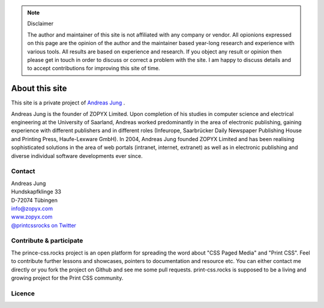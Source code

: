 
.. note:: Disclaimer

    The author and maintainer of this site is not affiliated with any company or
    vendor. All opionions expressed on this page are the opinion of the author and
    the maintainer based year-long research and experience with various tools. All
    results are based on experience and research. If you object any result or
    opinion then please get in touch in order to discuss or correct a problem with
    the site. I am happy to discuss details and to accept contributions for
    improving this site of time.

About this site
===============


.. image:: images/ajung-med.jpg 
    :width: 150 px 
    :align: left


This site is a private project of 
`Andreas Jung <https://about.me/andreasjung>`_ .  

Andreas Jung is the founder of ZOPYX Limited.  Upon completion of his studies
in computer science and electrical engineering at the University of Saarland,
Andreas worked predominantly in the area of electronic publishing, gaining
experience with different publishers and in different roles (Infeurope,
Saarbrücker Daily Newspaper Publishing House and Printing Press, Haufe-Lexware
GmbH).  In 2004, Andreas Jung founded ZOPYX Limited and has been realising
sophisticated solutions in the area of web portals (intranet, internet,
extranet) as well as in electronic publishing and diverse individual software
developments ever since.

.. raw:: html

  <table class="table" id="about-table">
    <thead>
      <tr>
        <th style="width: 25%">Skills</th>
        <th style="width: 25%">Areas of activity</th>
        <th style="width: 25%">Services</th>
        <th style="width: 25%">Training</th>
      </tr>
    </thead>
    <tbody>
      <tr>
        <td>
          <ul>
            <li>Python
            <li>Zope
            <li>Plone
            <li>Postgres, MongoDB, MySQL, noSQL databases
            <li>XML
            <li>PDF generation 
            <li>all web technologies (HTML, Javascript, jQuery, Highstocks, Highcharts)
           </ul>
        </td>
        <td>
          <ul>
            <li>Back-end software development</li>
            <li>Architecture</li>
            <li>Project management</li>
            <li>Consulting</li>
            <li>Training, incl. hands-on training</li>
          </ul>
        </td>
        <td>
          <ul>
            <li>Python and Plone software development</li>
            <li>Electronic publishing solutions</li>
            <li>XML based publishing</li>
            <li>web applications and portals</li>
          </ul>
        </td>
        <td>
          <ul>
            <li>
                <a href="https://www.produce-and-publish.com/information/training/generating-high-quality-pdf-documents-from-xml-and-html-using-css-paged-media">CSS Paged Media training, consulting and development</a>
            </li>

          </ul>
        </td>
      </tr>
    </tbody>
  </table>


.. raw:: html

  <table class="table " id="projects-table">
    <tbody>
    </tbody>
      <tr>
        <td style="width: 25%">
          <img src="_static/zopyx.png" style="width: 75%"/>
        </td>
        <td style="width: 25%">
          <img src="_static/pp.png" style="width: 75%"/>
        </td>
        <td style="width: 25%">
          <img src="_static/xmldirector.jpg" style="width: 75%"/>
        </td>
        <td style="width: 25%">
          <img src="_static/printcss.jpg" style="width: 75%"/>
        </td>
      </tr>
      <tr>
        <td style="width: 25%; height: 30px;">
            <a href="https://www.zopyx.com">www.zopyx.com</a>
        </td>
        <td style="width: 25%">
            <a href="https://www.produce-and-publish.com">www.produce-and-publish.com</a>
        </td>
        <td style="width: 25%">
            <a href="https://www.xml-director.info">www.xml-director.info</a>
        </td>
        <td style="width: 25%">
            <a href="https://print-css.rocks">print-css.rocks</a>
        </td>
      </tr>
      <tr>
        <td style="width: 25%; padding-right: 1em; vertical-align: top">
            ZOPYX homepage      
        </td>
        <td style="width: 25%; padding-right: 1em; vertical-align: top">
            Our single-source multi-channel publishing solutions
            and toolbox.      
        </td>
        <td style="width: 25%; padding-right: 1em; vertical-align: top">
            Our XML content-managment solution based on the open-source
            CMS <a href="https://plone.org">Plone</a>      
        </td>
        <td style="width: 25%; padding-right: 1em; vertical-align: top">
            CSS Paged Media tutorial and showcase
        </td>
      </tr>
    
  </table>

Contact
-------

| Andreas Jung
| Hundskapfklinge 33
| D-72074 Tübingen
| info@zopyx.com
| `www.zopyx.com <https://zopyx.com>`_
| `@printcssrocks on Twitter <https://twitter.com/printcssrocks>`_

Contribute & participate
------------------------

The prince-css.rocks project is an open platform for spreading the word about
"CSS Paged Media" and "Print CSS". Feel to contribute further lessons and
showcases, pointers to documentation and resource etc.  You can either contact
me directly or you fork the project on Github and see me some pull requests.
print-css.rocks is supposed to be a living and growing project for the Print
CSS community.


Licence
-------

.. raw:: html

    <a rel="license" href="http://creativecommons.org/licenses/by-nc-sa/4.0/"><img alt="Creative Commons License" style="border-width:0" src="https://i.creativecommons.org/l/by-nc-sa/4.0/88x31.png" /></a><br /><span xmlns:dct="http://purl.org/dc/terms/" property="dct:title">print-css.rocks</span> by <a xmlns:cc="http://creativecommons.org/ns#" href="http://www.aboutme.com/andreasjung" property="cc:attributionName" rel="cc:attributionURL">Andreas Jung</a> is licensed under a <a rel="license" href="http://creativecommons.org/licenses/by-nc-sa/4.0/">Creative Commons Attribution-NonCommercial-ShareAlike 4.0 International License</a>.<br />Based on a work at <a xmlns:dct="http://purl.org/dc/terms/" href="https://github.com/zopyx/css-paged-media-tutorial" rel="dct:source">https://github.com/zopyx/css-paged-media-tutorial</a>.


.. raw:: html

    <hr/>

    <div id="disqus_thread"></div>
    <script>
    /**
    * RECOMMENDED CONFIGURATION VARIABLES: EDIT AND UNCOMMENT THE SECTION BELOW TO INSERT DYNAMIC VALUES FROM YOUR PLATFORM OR CMS.
    * LEARN WHY DEFINING THESE VARIABLES IS IMPORTANT: https://disqus.com/admin/universalcode/#configuration-variables
    */
    /*
    var disqus_config = function () {
        this.page.url = PAGE_URL; // Replace PAGE_URL with your page's canonical URL variable
        this.page.identifier = PAGE_IDENTIFIER; // Replace PAGE_IDENTIFIER with your page's unique identifier variable
    };
    */
    (function() { // DON'T EDIT BELOW THIS LINE
    var d = document, s = d.createElement('script');

    s.src = '//printcssrocks.disqus.com/embed.js';

    s.setAttribute('data-timestamp', +new Date());
    (d.head || d.body).appendChild(s);
    })();
    </script>
    <noscript>Please enable JavaScript to view the <a href="https://disqus.com/?ref_noscript" rel="nofollow">comments powered by Disqus.</a></noscript>
